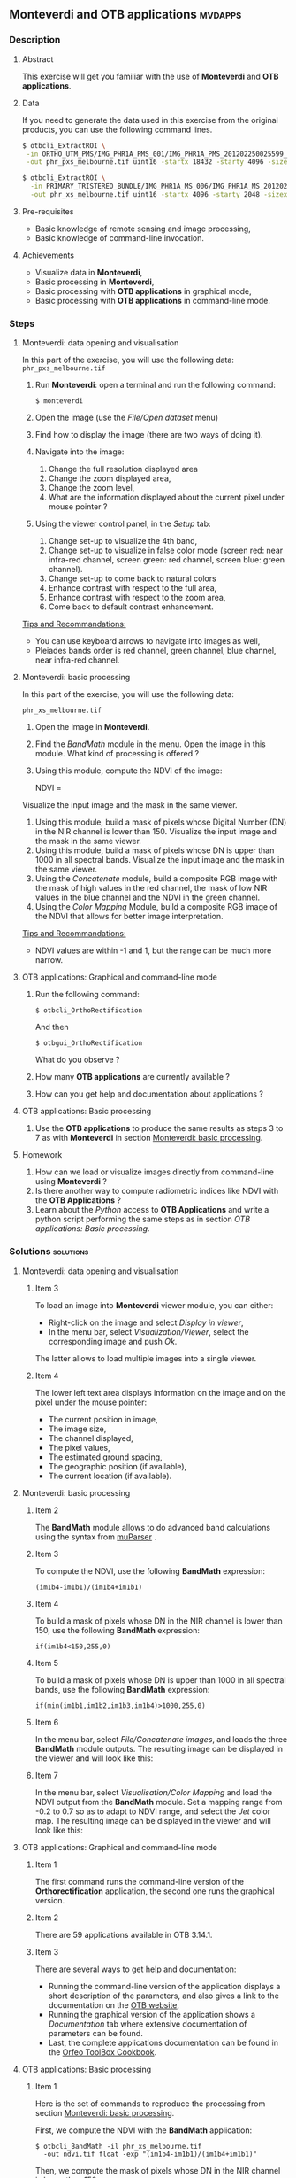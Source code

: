 ** *Monteverdi* and *OTB applications*                              :mvdapps:
*** Description
**** Abstract
     
     This exercise will get you familiar with the use of *Monteverdi*
     and *OTB applications*.

**** Data
  
  If you need to generate the data used in this exercise from the
  original products, you can use the following command lines.
   
  #+LATEX:\begin{tiny}
  #+BEGIN_SRC bash
  $ otbcli_ExtractROI \
   -in ORTHO_UTM_PMS/IMG_PHR1A_PMS_001/IMG_PHR1A_PMS_201202250025599_ORT_IPU_20120504_1772-001_R1C1.JP2 \
   -out phr_pxs_melbourne.tif uint16 -startx 18432 -starty 4096 -sizex 4096 -sizey 4096

  $ otbcli_ExtractROI \
    -in PRIMARY_TRISTEREO_BUNDLE/IMG_PHR1A_MS_006/IMG_PHR1A_MS_201202250025599_SEN_IPU_20120509_2001-012_R1C1.JP2 \
    -out phr_xs_melbourne.tif uint16 -startx 4096 -starty 2048 -sizex 4096 -sizey 4084
  #+END_SRC
  #+LATEX:\end{tiny}

**** Pre-requisites

     - Basic knowledge of remote sensing and image processing,
     - Basic knowledge of command-line invocation.

**** Achievements

     - Visualize data in *Monteverdi*,
     - Basic processing in *Monteverdi*,
     - Basic processing with *OTB applications* in graphical mode,
     - Basic processing with *OTB applications* in command-line mode.

*** Steps

**** Monteverdi: data opening and visualisation
     In this part of the exercise, you will use the following data:
     ~phr_pxs_melbourne.tif~

     1. Run *Monteverdi*: open a terminal and run the following command:
        : $ monteverdi    
     2. Open the image (use the /File/Open dataset/ menu)
     3. Find how to display the image (there are two ways of doing it).
     4. Navigate into the image:
        1. Change the full resolution displayed area
        2. Change the zoom displayed area,
        3. Change the zoom level,
        4. What are the information displayed about the current pixel
           under mouse pointer ?
     5. Using the viewer control panel, in the /Setup/ tab:
        1. Change set-up to visualize the 4th band,
        2. Change set-up to visualize in false color mode (screen red:
           near infra-red channel, screen green: red channel, screen
           blue: green channel).
        3. Change set-up to come back to natural colors
        4. Enhance contrast with respect to the full area,
        5. Enhance contrast with respect to the zoom area,
        6. Come back to default contrast enhancement.
        
     _Tips and Recommandations:_
     - You can use keyboard arrows to navigate into images as well,
     - Pleiades bands order is red channel, green channel, blue
       channel, near infra-red channel.

**** Monteverdi: basic processing
     #+LABEL:   ex1_monteverdi_basic_processing
     In this part of the exercise, you will use the following data:

     ~phr_xs_melbourne.tif~

     1. Open the image in *Monteverdi*.
     2. Find the /BandMath/ module in the menu. Open the image in
        this module. What kind of processing is offered ?
     3. Using this module, compute the NDVI of the image: 
        #+LATEX:\begin{equation}
        NDVI = \frac{NIR-RED}{NIR+RED}
        #+LATEX:\end{equation}
     
     Visualize the input image and the mask in
        the same viewer.
     4. Using this module, build a mask of pixels whose Digital Number (DN) in the NIR
        channel is lower than 150. Visualize the input image and the
        mask in the same viewer.
     5. Using this module, build a mask of pixels whose DN is upper
        than 1000 in all spectral bands. Visualize the input image and
        the mask in the same viewer.
     6. Using the /Concatenate/ module, build a composite RGB image
        with the mask of high values in the red channel, the mask of
        low NIR values in the blue channel and the NDVI in the green
        channel.
     7. Using the /Color Mapping/ Module, build a composite RGB image
        of the NDVI that allows for better image interpretation.

     _Tips and Recommandations:_
     - NDVI values are within -1 and 1, but the range can be much
       more narrow.

**** OTB applications: Graphical and command-line mode

     1. Run the following command:
        : $ otbcli_OrthoRectification
        And then
        : $ otbgui_OrthoRectification
        What do you observe ?
     2. How many *OTB applications* are currently available ?
     3. How can you get help and documentation about applications ?

**** OTB applications: Basic processing
     
     1. Use the *OTB applications* to produce the same results as steps 3 to
        7 as with *Monteverdi* in section [[Monteverdi: basic processing]].

**** Homework
     
     1. How can we load or visualize images directly from command-line
        using *Monteverdi* ?
     2. Is there another way to compute radiometric indices like NDVI
        with the *OTB Applications* ?
     3. Learn about the /Python/ access to *OTB Applications* and
        write a python script performing the same steps as in section
        [[OTB applications: Basic processing]].

*** Solutions                                                     :solutions:

**** Monteverdi: data opening and visualisation

***** Item 3

      To load an image into *Monteverdi* viewer module, you can either:
      - Right-click on the image and select /Display in viewer/,
      - In the menu bar, select /Visualization/Viewer/, select the
        corresponding image and push /Ok/.

      The latter allows to load multiple images into a single viewer.

***** Item 4
      
      The lower left text area displays information on the image and on
      the pixel under the mouse pointer:
      - The current position in image,
      - The image size,
      - The channel displayed,
      - The pixel values,
      - The estimated ground spacing,
      - The geographic position (if available),
      - The current location (if available).

**** Monteverdi: basic processing

***** Item 2

      The *BandMath* module allows to do advanced band calculations
      using the syntax from [[http://muparser.sourceforge.net/][muParser]] .

***** Item 3

      To compute the NDVI, use the following *BandMath* expression:
      : (im1b4-im1b1)/(im1b4+im1b1)

***** Item 4

      To build a mask of pixels whose DN in the NIR channel is lower
      than 150, use the following *BandMath* expression:
      : if(im1b4<150,255,0)

***** Item 5

      To build a mask of pixels whose DN is upper
      than 1000 in all spectral bands, use the following *BandMath*
      expression:
      : if(min(im1b1,im1b2,im1b3,im1b4)>1000,255,0)

***** Item 6

      In the menu bar, select /File/Concatenate images/, and loads the
      three *BandMath* module  outputs. The resulting image can be
      displayed in the viewer and will look like this:

      #+Latex:\vspace{0.5cm}
      #+Latex:\begin{center}
      #+ATTR_LaTeX: width=0.9\textwidth
      [[file:Images/bandmath.png]]
      #+Latex:\end{center}

***** Item 7

      In the menu bar, select /Visualisation/Color Mapping/ and load
      the NDVI output from the *BandMath* module. Set a mapping range
      from -0.2 to 0.7 so as to adapt to NDVI range, and select the /Jet/
      color map. The resulting image can be displayed in the viewer and
      will look like this:

      #+Latex:\vspace{0.5cm}
      #+Latex:\begin{center}
      #+ATTR_LaTeX: width=0.9\textwidth
      [[file:Images/colormapping.png]]
      #+Latex:\end{center}

**** OTB applications: Graphical and command-line mode

***** Item 1
      
      The first command runs the command-line version of the
      *Orthorectification* application, the second one runs the
      graphical version.
      
***** Item 2

      There are 59 applications available in OTB 3.14.1.

***** Item 3

      There are several ways to get help and documentation:
      - Running the command-line version of the application displays a
        short description of the parameters, and also gives a link to
        the documentation on the [[http://www.orfeo-toolbox.org][OTB website]],
      - Running the graphical version of the application shows a
        /Documentation/ tab where extensive documentation of parameters
        can be found.
      - Last, the complete applications documentation can be found in
        the [[http://www.orfeo-toolbox.org/CookBook/][Orfeo ToolBox Cookbook]].

**** OTB applications: Basic processing

***** Item 1
   
      Here is the set of commands to reproduce the processing from
      section [[Monteverdi: basic processing]].

      First, we compute the NDVI with the *BandMath* application:

      : $ otbcli_BandMath -il phr_xs_melbourne.tif
      :   -out ndvi.tif float -exp "(im1b4-im1b1)/(im1b4+im1b1)"

      Then, we compute the mask of pixels whose DN in the NIR channel
      is lower than 150:

      : $ otbcli_BandMath -il phr_xs_melbourne.tif
      :   -out lownir.tif uint8 -exp "if(im1b4<150,255,0)"

      Next, we compute the mask of pixels whose DN is upper
      than 1000 in all spectral bands:

      : $ otbcli_BandMath -il phr_xs_melbourne.tif
      :   -out high.tif uint8 
      :   -exp "if(min(im1b1,im1b2,im1b3,im1b4)>1000,255,0)"

      Please note that for masks using a /uint8/ data type is enough,
      while for NDVI a floating point data type is needed.
      
      Now, we can concatenate all outputs in a single map with the
      *ConcatenateImages* application:

      : $ otbcli_ConcatenateImages -il high.tif ndvi.tif lownir.tif 
      :   -out map1.tif float

      Finally, we can create a color-mapping of the NDVI using the
      *ColorMapping* application:

      : $ otbcli_ColorMapping -in ndvi.tif -out map2.png uint8 
      :   -method continuous -method.continuous.min -0.2 
      :   -method.continuous.max 0.7 -method.continuous.lut jet

**** Homework
***** Item 1
      From the command-line, running 
      : $ monteverdi -in  phr_xs_melbourne.tif
      will open the image in *Monteverdi* and display it in the viewer,
      and
      : $ monteverdi -il  phr_xs_melbourne.tif ndvi.tif
      allows to open a list of images in *Monteverdi*.

***** Item 2
      In *OTB Applications*, there is a *RadiometricVegetationIndices*
      application that allows to compute several indices including the
      NDVI.

***** Item 3

      Please refer to this chapter of the *Cookbook* to learn more
      about the /Python/ [[http://www.orfeo-toolbox.org/CookBook/CookBooksu7.html#x16-170001.3.4][interface]].
     
